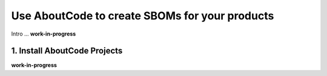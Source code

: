 .. _create-sboms:

Use AboutCode to create SBOMs for your products
===============================================

Intro ...
**work-in-progress**

1. Install AboutCode Projects
-----------------------------

**work-in-progress**

